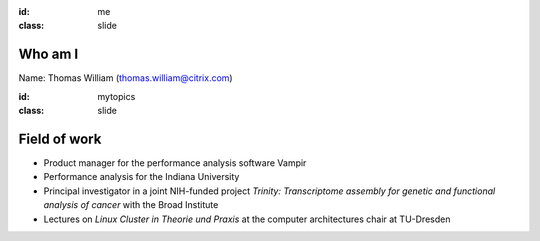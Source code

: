:id: me
:class: slide

Who am I
========

Name: Thomas William (thomas.william@citrix.com)

+-----------+------------------------------------------------------+
| 1992-1999 | Grammar school 									   |
+-----------+------------------------------------------------------+
|           | Gymnasium Coswig					       			   |
+-----------+------------------------------------------------------+
| 2000-2007 | Diploma student in computer science                  |
+-----------+------------------------------------------------------+
|           | TU Dresden 						       			   |
+-----------+------------------------------------------------------+
| 2007-2015 | Software/Performance Analyst  					   |
+-----------+------------------------------------------------------+
|           | GWT-TUD GmbH 						       			   |
+-----------+------------------------------------------------------+
| 2015-     | Build Tools Engineer at Citrix Online                |
+-----------+------------------------------------------------------+
|           | Citrix Systems					       			   |
+-----------+------------------------------------------------------+


:id: mytopics
:class: slide

Field of work
=============

- Product manager for the performance analysis software Vampir
- Performance analysis for the Indiana University
- Principal investigator in a joint NIH-funded project *Trinity: Transcriptome assembly for genetic and functional analysis of cancer* with the Broad Institute
- Lectures on *Linux Cluster in Theorie und Praxis* at the computer architectures chair at TU-Dresden

